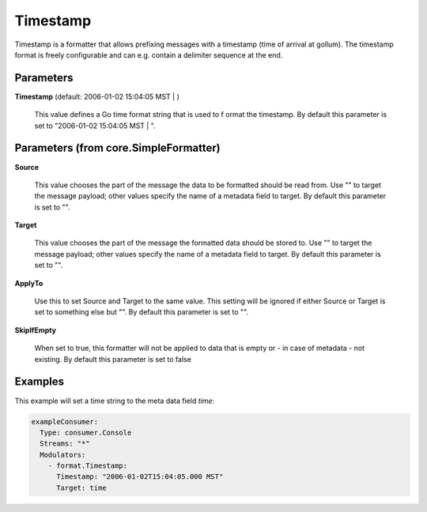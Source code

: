 .. Autogenerated by Gollum RST generator (docs/generator/*.go)

Timestamp
=========

Timestamp is a formatter that allows prefixing messages with a timestamp
(time of arrival at gollum). The timestamp format is freely configurable
and can e.g. contain a delimiter sequence at the end.




Parameters
----------

**Timestamp** (default: 2006-01-02 15:04:05 MST | )

  This value defines a Go time format string that is used to f
  ormat the timestamp.
  By default this parameter is set to  "2006-01-02 15:04:05 MST | ".
  
  

Parameters (from core.SimpleFormatter)
--------------------------------------

**Source**

  This value chooses the part of the message the data to be formatted
  should be read from. Use "" to target the message payload; other values
  specify the name of a metadata field to target.
  By default this parameter is set to "".
  
  

**Target**

  This value chooses the part of the message the formatted data
  should be stored to. Use "" to target the message payload; other values
  specify the name of a metadata field to target.
  By default this parameter is set to "".
  
  

**ApplyTo**

  Use this to set Source and Target to the same value. This setting
  will be ignored if either Source or Target is set to something else but "".
  By default this parameter is set to "".
  
  

**SkipIfEmpty**

  When set to true, this formatter will not be applied to data
  that is empty or - in case of metadata - not existing.
  By default this parameter is set to false
  
  

Examples
--------

This example will set a time string to the meta data field `time`:

.. code-block:: yaml

	 exampleConsumer:
	   Type: consumer.Console
	   Streams: "*"
	   Modulators:
	     - format.Timestamp:
	       Timestamp: "2006-01-02T15:04:05.000 MST"
	       Target: time





